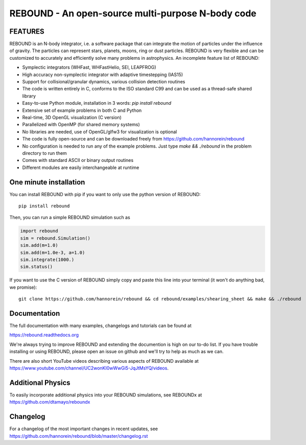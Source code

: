 REBOUND - An open-source multi-purpose N-body code
==================================================

.. image:: https://img.shields.io/badge/rebound-v3.16.0-green.svg?style=flat
    :target: https://rebound.readthedocs.org
.. image:: https://badge.fury.io/py/rebound.svg
    :target: https://badge.fury.io/py/rebound
.. image:: https://img.shields.io/badge/license-GPL-green.svg?style=flat 
    :target: https://github.com/hannorein/rebound/blob/main/LICENSE
.. image:: https://img.shields.io/travis/hannorein/rebound/main.svg?style=flat 
    :target: https://travis-ci.org/hannorein/rebound/
.. image:: https://codecov.io/gh/hannorein/rebound/branch/main/graph/badge.svg
    :target: https://codecov.io/gh/hannorein/rebound    
.. image:: https://img.shields.io/badge/arXiv-1110.4876-green.svg?style=flat 
    :target: https://arxiv.org/abs/1110.4876
.. image:: https://img.shields.io/badge/arXiv-1409.4779-green.svg?style=flat 
    :target: https://arxiv.org/abs/1409.4779
.. image:: https://img.shields.io/badge/arXiv-1506.01084-green.svg?style=flat 
    :target: https://arxiv.org/abs/1506.01084
.. image:: https://img.shields.io/badge/arXiv-1603.03424-green.svg?style=flat 
    :target: https://arxiv.org/abs/1603.03424 
.. image:: https://img.shields.io/badge/arXiv-1701.07423-green.svg?style=flat 
    :target: https://arxiv.org/abs/1701.07423
.. image:: https://img.shields.io/badge/arXiv-1704.07715-green.svg?style=flat 
    :target: https://arxiv.org/abs/1704.07715
.. image:: https://img.shields.io/badge/arXiv-1903.04972-green.svg?style=flat 
    :target: https://arxiv.org/abs/1903.04972
.. image:: https://img.shields.io/badge/arXiv-1907.11335-green.svg?style=flat 
    :target: https://arxiv.org/abs/1907.11335
.. image:: https://readthedocs.org/projects/rebound/badge/?version=latest
    :target: https://rebound.readthedocs.io/en/latest/?badge=latest
.. image:: https://mybinder.org/badge_logo.svg 
    :target: https://mybinder.org/v2/gh/hannorein/rebound/main
    



FEATURES
--------

REBOUND is an N-body integrator, i.e. a software package that can integrate the motion of particles under the influence of gravity. The particles can represent stars, planets, moons, ring or dust particles. REBOUND is very flexible and can be customized to accurately and efficiently solve many problems in astrophysics.  An incomplete feature list of REBOUND:

* Symplectic integrators (WHFast, WHFastHelio, SEI, LEAPFROG)
* High accuracy non-symplectic integrator with adaptive timestepping (IAS15)
* Support for collisional/granular dynamics, various collision detection routines
* The code is written entirely in C, conforms to the ISO standard C99 and can be used as a thread-safe shared library
* Easy-to-use Python module, installation in 3 words: `pip install rebound`
* Extensive set of example problems in both C and Python
* Real-time, 3D OpenGL visualization (C version)
* Parallelized with OpenMP (for shared memory systems)
* No libraries are needed, use of OpenGL/glfw3 for visualization is optional
* The code is fully open-source and can be downloaded freely from https://github.com/hannorein/rebound
* No configuration is needed to run any of the example problems. Just type `make && ./rebound` in the problem directory to run them
* Comes with standard ASCII or binary output routines 
* Different modules are easily interchangeable at runtime

One minute installation
-----------------------

You can install REBOUND with pip if you want to only use the python version of REBOUND::

    pip install rebound

Then, you can run a simple REBOUND simulation such as

.. code:: python

   import rebound
   sim = rebound.Simulation()
   sim.add(m=1.0)
   sim.add(m=1.0e-3, a=1.0)
   sim.integrate(1000.)
   sim.status()

If you want to use the C version of REBOUND simply copy and paste this line into your terminal (it won't do anything bad, we promise)::

    git clone https://github.com/hannorein/rebound && cd rebound/examples/shearing_sheet && make && ./rebound

 
Documentation
-------------
The full documentation with many examples, changelogs and tutorials can be found at

https://rebound.readthedocs.org

We're always trying to improve REBOUND and extending the documention is high on our to-do list.
If you have trouble installing or using REBOUND, please open an issue on github and we'll try to help as much as we can.

There are also short YouTube videos describing various aspects of REBOUND available at https://www.youtube.com/channel/UC2wonKI0wWwGi5-JqJtMsYQ/videos.

Additional Physics
------------------
To easily incorporate additional physics into your REBOUND simulations, see REBOUNDx at https://github.com/dtamayo/reboundx


Changelog
---------
For a changelog of the most important changes in recent updates, see https://github.com/hannorein/rebound/blob/master/changelog.rst 
